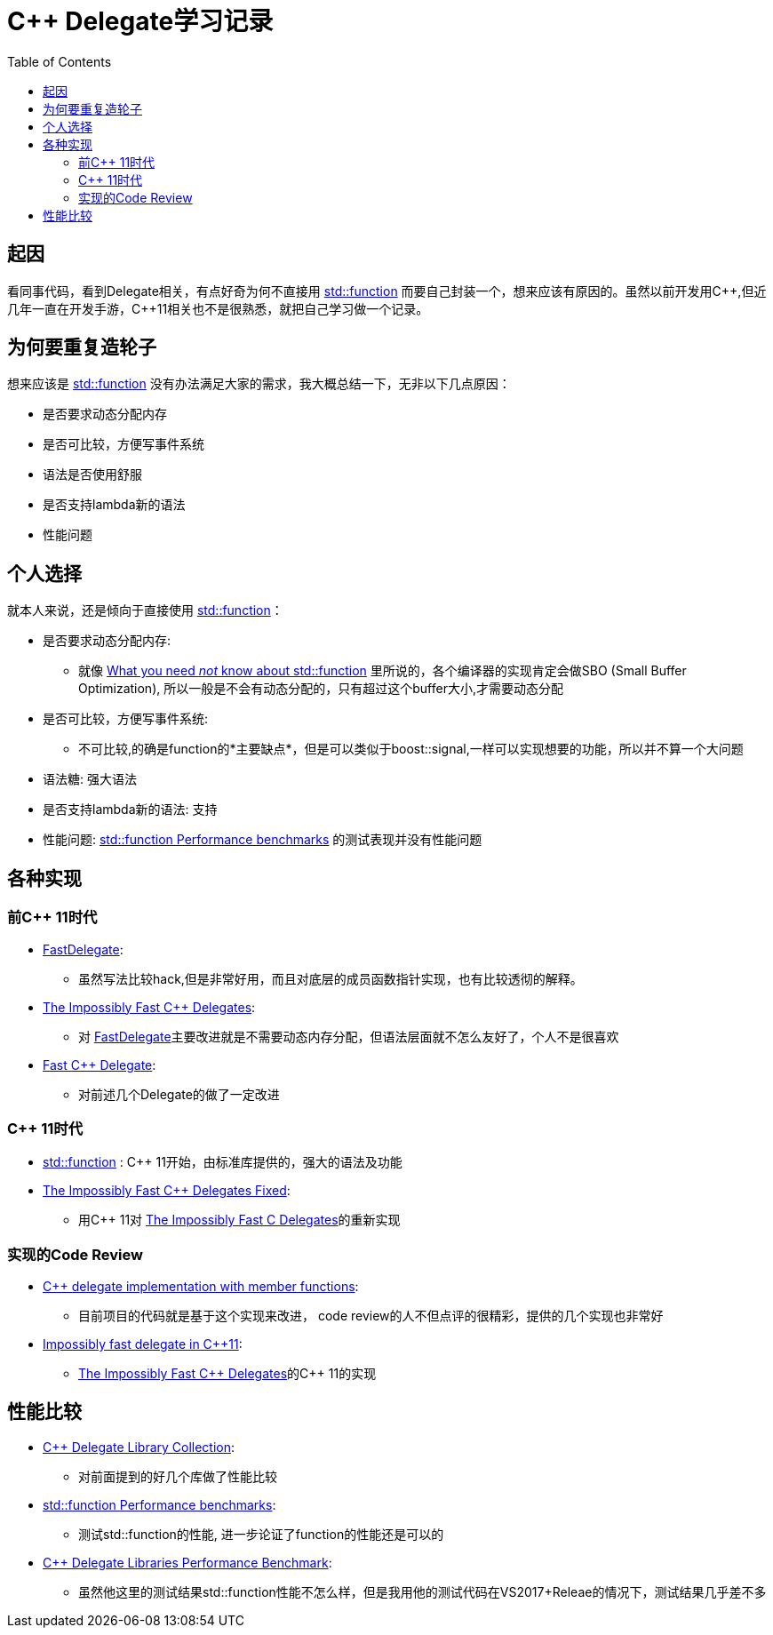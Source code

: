 = C++ Delegate学习记录
:toc: []
:cpp: C++
:hp-tags: C++,

// Refs
:uri_function: https://en.cppreference.com/w/cpp/utility/functional/function
:uri-What-you-need-not-know-about_2: http://templated-thoughts.blogspot.com/2016/09/what-you-need-not-know-about.html
:uri-What-you-need-not-know-about_3: http://templated-thoughts.blogspot.com/2016/10/what-you-need-not-know-about.html
:uri-Member-Function-Pointers-and-the-Fastest-Possible: https://www.codeproject.com/Articles/7150/Member-Function-Pointers-and-the-Fastest-Possible
:uri-The-Impossibly-Fast-C-Delegates: https://www.codeproject.com/Articles/11015/The-Impossibly-Fast-C-Delegates
:uri-Fast-C-Delegate: https://www.codeproject.com/Articles/13287/Fast-C-Delegate
:uri-The-Impossibly-Fast-Cplusplus-Delegates-Fixed: https://www.codeproject.com/Articles/1170503/The-Impossibly-Fast-Cplusplus-Delegates-Fixed

== 起因
看同事代码，看到Delegate相关，有点好奇为何不直接用 {uri_function}[std::function] 而要自己封装一个，想来应该有原因的。虽然以前开发用{cpp},但近几年一直在开发手游，{cpp}11相关也不是很熟悉，就把自己学习做一个记录。

== 为何要重复造轮子
想来应该是 {uri_function}[std::function] 没有办法满足大家的需求，我大概总结一下，无非以下几点原因：

- 是否要求动态分配内存
- 是否可比较，方便写事件系统
- 语法是否使用舒服
- 是否支持lambda新的语法
- 性能问题

== 个人选择

就本人来说，还是倾向于直接使用 {uri_function}[std::function]：

- 是否要求动态分配内存: 
* 就像 {uri-What-you-need-not-know-about_2}[What you need _not_ know about std::function] 里所说的，各个编译器的实现肯定会做SBO (Small Buffer Optimization), 所以一般是不会有动态分配的，只有超过这个buffer大小,才需要动态分配
- 是否可比较，方便写事件系统: 
* 不可比较,的确是function的*主要缺点*，但是可以类似于boost::signal,一样可以实现想要的功能，所以并不算一个大问题
- 语法糖: 强大语法
- 是否支持lambda新的语法: 支持
- 性能问题: {uri-What-you-need-not-know-about_3}[std::function Performance benchmarks] 的测试表现并没有性能问题


== 各种实现
=== 前{cpp} 11时代
- {uri-Member-Function-Pointers-and-the-Fastest-Possible}[FastDelegate]:
* 虽然写法比较hack,但是非常好用，而且对底层的成员函数指针实现，也有比较透彻的解释。
- {uri-The-Impossibly-Fast-C-Delegates}[The Impossibly Fast {cpp} Delegates]: 
* 对 {uri-Member-Function-Pointers-and-the-Fastest-Possible}[FastDelegate]主要改进就是不需要动态内存分配，但语法层面就不怎么友好了，个人不是很喜欢
- {uri-Fast-C-Delegate}[Fast C++ Delegate]: 
* 对前述几个Delegate的做了一定改进

=== {cpp}  11时代
- {uri_function}[std::function] : {cpp}  11开始，由标准库提供的，强大的语法及功能
- {uri-The-Impossibly-Fast-Cplusplus-Delegates-Fixed}[The Impossibly Fast C++ Delegates Fixed]: 
* 用{cpp}  11对 {uri-The-Impossibly-Fast-C-Delegates}[The Impossibly Fast C Delegates]的重新实现

===  实现的Code Review
 - https://codereview.stackexchange.com/questions/36251/c-delegate-implementation-with-member-functions[C++ delegate implementation with member functions]: 
 * 目前项目的代码就是基于这个实现来改进， code review的人不但点评的很精彩，提供的几个实现也非常好
 - https://codereview.stackexchange.com/questions/14730/impossibly-fast-delegate-in-c11[Impossibly fast delegate in C++11]:
 * {uri-The-Impossibly-Fast-C-Delegates}[The Impossibly Fast {cpp} Delegates]的{cpp} 11的实现
 
 
 
== 性能比较
 - https://github.com/yxbh/Cpp-Delegate-Library-Collection[C++ Delegate Library Collection]: 
 * 对前面提到的好几个库做了性能比较
 - {uri-What-you-need-not-know-about_3}[std::function Performance benchmarks]:
 * 测试std::function的性能, 进一步论证了function的性能还是可以的
 - http://www.mcshaffry.com/GameCode/index.php/Thread/1990-C-Delegate-Libraries-Performance-Benchmark[C++ Delegate Libraries Performance Benchmark]: 
 * 虽然他这里的测试结果std::function性能不怎么样，但是我用他的测试代码在VS2017+Releae的情况下，测试结果几乎差不多
